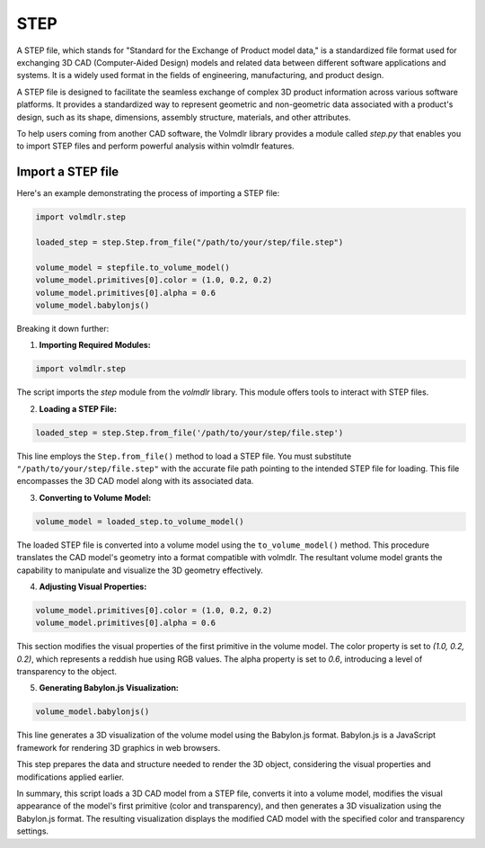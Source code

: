 ====
STEP
====

A STEP file, which stands for "Standard for the Exchange of Product model data," is a standardized file format used for
exchanging 3D CAD (Computer-Aided Design) models and related data between different software applications and systems.
It is a widely used format in the fields of engineering, manufacturing, and product design.

A STEP file is designed to facilitate the seamless exchange of complex 3D product information across various software
platforms.
It provides a standardized way to represent geometric and non-geometric data associated with a product's design, such as
its shape, dimensions, assembly structure, materials, and other attributes.

To help users coming from another CAD software, the Volmdlr library provides a module called `step.py` that enables you
to import STEP files and perform powerful analysis within volmdlr features.

Import a STEP file
*****************

Here's an example demonstrating the process of importing a STEP file:

.. code-block:: python

    import volmdlr.step

    loaded_step = step.Step.from_file("/path/to/your/step/file.step")

    volume_model = stepfile.to_volume_model()
    volume_model.primitives[0].color = (1.0, 0.2, 0.2)
    volume_model.primitives[0].alpha = 0.6
    volume_model.babylonjs()

Breaking it down further:

1. **Importing Required Modules:**

.. code-block:: python

    import volmdlr.step

The script imports the `step` module from the `volmdlr` library.
This module offers tools to interact with STEP files.

2. **Loading a STEP File:**

.. code-block:: python

    loaded_step = step.Step.from_file('/path/to/your/step/file.step')

This line employs the ``Step.from_file()`` method to load a STEP file.
You must substitute ``"/path/to/your/step/file.step"`` with the accurate file path pointing to the intended STEP file
for loading. This file encompasses the 3D CAD model along with its associated data.

3. **Converting to Volume Model:**

.. code-block:: python

    volume_model = loaded_step.to_volume_model()

The loaded STEP file is converted into a volume model using the ``to_volume_model()`` method.
This procedure translates the CAD model's geometry into a format compatible with volmdlr.
The resultant volume model grants the capability to manipulate and visualize the 3D geometry effectively.

4. **Adjusting Visual Properties:**

.. code-block:: python

    volume_model.primitives[0].color = (1.0, 0.2, 0.2)
    volume_model.primitives[0].alpha = 0.6

This section modifies the visual properties of the first primitive in the volume model.
The color property is set to `(1.0, 0.2, 0.2)`, which represents a reddish hue using RGB values.
The alpha property is set to `0.6`, introducing a level of transparency to the object.

5. **Generating Babylon.js Visualization:**

.. code-block:: python

    volume_model.babylonjs()

This line generates a 3D visualization of the volume model using the Babylon.js format.
Babylon.js is a JavaScript framework for rendering 3D graphics in web browsers.

This step prepares the data and structure needed to render the 3D object, considering the visual properties and
modifications applied earlier.

In summary, this script loads a 3D CAD model from a STEP file, converts it into a volume model, modifies the visual
appearance of the model's first primitive (color and transparency), and then generates a 3D visualization using the
Babylon.js format. The resulting visualization displays the modified CAD model with the specified color and transparency
settings.
